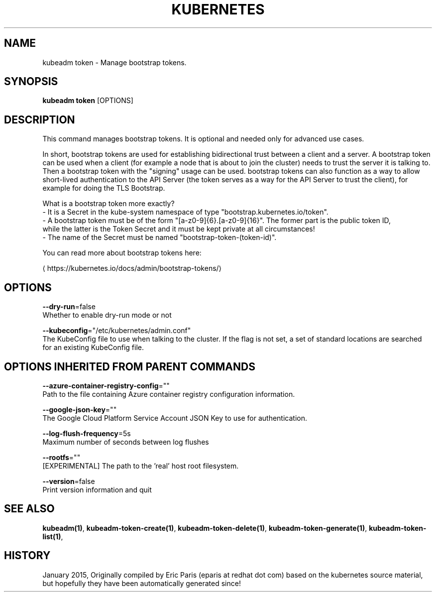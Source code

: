.TH "KUBERNETES" "1" " kubernetes User Manuals" "Eric Paris" "Jan 2015"  ""


.SH NAME
.PP
kubeadm token \- Manage bootstrap tokens.


.SH SYNOPSIS
.PP
\fBkubeadm token\fP [OPTIONS]


.SH DESCRIPTION
.PP
This command manages bootstrap tokens. It is optional and needed only for advanced use cases.

.PP
In short, bootstrap tokens are used for establishing bidirectional trust between a client and a server.
A bootstrap token can be used when a client (for example a node that is about to join the cluster) needs
to trust the server it is talking to. Then a bootstrap token with the "signing" usage can be used.
bootstrap tokens can also function as a way to allow short\-lived authentication to the API Server
(the token serves as a way for the API Server to trust the client), for example for doing the TLS Bootstrap.

.PP
What is a bootstrap token more exactly?
 \- It is a Secret in the kube\-system namespace of type "bootstrap.kubernetes.io/token".
 \- A bootstrap token must be of the form "[a\-z0\-9]{6}.[a\-z0\-9]{16}". The former part is the public token ID,
   while the latter is the Token Secret and it must be kept private at all circumstances!
 \- The name of the Secret must be named "bootstrap\-token\-(token\-id)".

.PP
You can read more about bootstrap tokens here:
  
\[la]https://kubernetes.io/docs/admin/bootstrap-tokens/\[ra]


.SH OPTIONS
.PP
\fB\-\-dry\-run\fP=false
    Whether to enable dry\-run mode or not

.PP
\fB\-\-kubeconfig\fP="/etc/kubernetes/admin.conf"
    The KubeConfig file to use when talking to the cluster. If the flag is not set, a set of standard locations are searched for an existing KubeConfig file.


.SH OPTIONS INHERITED FROM PARENT COMMANDS
.PP
\fB\-\-azure\-container\-registry\-config\fP=""
    Path to the file containing Azure container registry configuration information.

.PP
\fB\-\-google\-json\-key\fP=""
    The Google Cloud Platform Service Account JSON Key to use for authentication.

.PP
\fB\-\-log\-flush\-frequency\fP=5s
    Maximum number of seconds between log flushes

.PP
\fB\-\-rootfs\fP=""
    [EXPERIMENTAL] The path to the 'real' host root filesystem.

.PP
\fB\-\-version\fP=false
    Print version information and quit


.SH SEE ALSO
.PP
\fBkubeadm(1)\fP, \fBkubeadm\-token\-create(1)\fP, \fBkubeadm\-token\-delete(1)\fP, \fBkubeadm\-token\-generate(1)\fP, \fBkubeadm\-token\-list(1)\fP,


.SH HISTORY
.PP
January 2015, Originally compiled by Eric Paris (eparis at redhat dot com) based on the kubernetes source material, but hopefully they have been automatically generated since!
